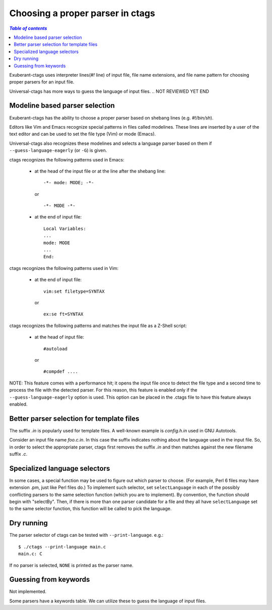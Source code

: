 .. _guessing:

======================================================================
Choosing a proper parser in ctags
======================================================================

.. IN MAN PAGE

.. contents:: `Table of contents`
	:depth: 3
	:local:

.. NOT REVIEWED YET START

Exuberant-ctags uses interpreter lines(`#!` line) of input file,
file name extensions, and file name pattern for choosing proper
parsers for an input file.

Universal-ctags has more ways to guess the language of input files.
.. NOT REVIEWED YET END

Modeline based parser selection
---------------------------------------------------------------------

.. IN MAN PAGE

Exuberant-ctags has the ability to choose a proper parser based on shebang
lines (e.g. *#!/bin/sh*).

Editors like Vim and Emacs recognize special patterns in files called
modelines. These lines are inserted by a user of the text editor and
can be used to set the file type (Vim) or mode (Emacs).

Universal-ctags also recognizes these modelines and selects a language parser
based on them if ``--guess-language-eagerly`` (or ``-G``) is given.


ctags recognizes the following patterns used in Emacs:

  * at the head of the input file or at the line after the shebang line::

      -*- mode: MODE; -*-

    or ::

      -*- MODE -*-

  * at the end of input file::

      Local Variables:
      ...
      mode: MODE
      ...
      End:


ctags recognizes the following patterns used in Vim:

  * at the end of input file::

      vim:set filetype=SYNTAX

    or ::

      ex:se ft=SYNTAX


ctags recognizes the following patterns and matches the
input file as a Z-Shell script:

  * at the head of input file::

      #autoload

    or ::

      #compdef ....


NOTE: This feature comes with a performance hit; it opens the input file
once to detect the file type and a second time to process the file
with the detected parser. For this reason, this feature is enabled
only if the ``--guess-language-eagerly`` option is used. This option
can be placed in the .ctags file to have this feature always enabled.

Better parser selection for template files
---------------------------------------------------------------------

.. IN MAN PAGE

The suffix *.in* is popularly used for template files. A well-known
example is *config.h.in* used in GNU Autotools.

Consider an input file name *foo.c.in*. In this case the suffix
indicates nothing about the language used in the input file. So, in
order to select the appropriate parser, ctags first removes the
suffix *.in* and then matches against the new filename suffix *.c*.

Specialized language selectors
---------------------------------------------------------------------

.. IN MAN PAGE (partially written)

In some cases, a special function may be used to figure out which parser
to choose.  (For example, Perl 6 files may have extension .pm, just like
Perl files do.)  To implement such selector, set ``selectLanguage`` in
each of the possibly conflicting parsers to the same selection function
(which you are to implement).  By convention, the function should begin
with "selectBy".  Then, if there is more than one parser candidate for
a file and they all have ``selectLanguage`` set to the same selector
function, this function will be called to pick the language.

Dry running
---------------------------------------------------------------------

.. IN MAN PAGE

The parser selector of ctags can be tested with ``--print-language``.
e.g.::

	$ ./ctags --print-language main.c
	main.c: C

If no parser is selected, ``NONE`` is printed as the parser name.


Guessing from keywords
---------------------------------------------------------------------

Not implemented.

Some parsers have a keywords table. We can utilize these to guess the
language of input files.
